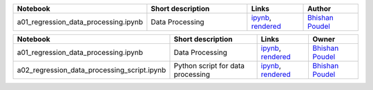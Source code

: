.. list-table::
   :widths: 10 20 10 10
   :header-rows: 1

   * - Notebook
     - Short description
     - Links
     - Author

   * - a01_regression_data_processing.ipynb
     - Data Processing
     - `ipynb <a01_regression_data_processing.ipynb>`_, `rendered <https://nbviewer.jupyter.org/github/bhishanpdl/Project_House_Price_Prediction/blob/master/notebooks/a01_regression_data_processing.ipynb>`_
     - `Bhishan Poudel <https://bhishanpdl.github.io/>`_
     
     

.. list-table::
   :widths: 10 20 10 10
   :header-rows: 1

   * - Notebook
     - Short description
     - Links
     - Owner


   * - a01_regression_data_processing.ipynb
     - Data Processing
     - `ipynb <a01_regression_data_processing.ipynb>`_, `rendered <https://nbviewer.jupyter.org/github/bhishanpdl/Project_House_Price_Prediction/blob/master/notebooks/a01_regression_data_processing.ipynb>`_
     - `Bhishan Poudel <https://bhishanpdl.github.io/>`_


   * - a02_regression_data_processing_script.ipynb
     - Python script for data processing
     - `ipynb <a02_regression_data_processing_script.ipynb>`_, `rendered <https://nbviewer.jupyter.org/github/bhishanpdl/Project_House_Price_Prediction/blob/master/notebooks/a02_regression_data_processing_script.ipynb>`_
     - `Bhishan Poudel <https://bhishanpdl.github.io/>`_
